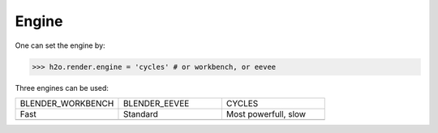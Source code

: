 

=============
Engine
=============

One can set the engine by:

>>> h2o.render.engine = 'cycles' # or workbench, or eevee

Three engines can be used:

.. list-table::
   :widths: 25 25 25

   * - BLENDER_WORKBENCH
     - BLENDER_EEVEE
     - CYCLES
   * - Fast
     - Standard
     - Most powerfull, slow
   * -  .. image:: ..//images/render_workbench.png 
     -  .. image:: ..//images/render_eevee.png 
     -  .. image:: ..//images/render_cycles.png 

